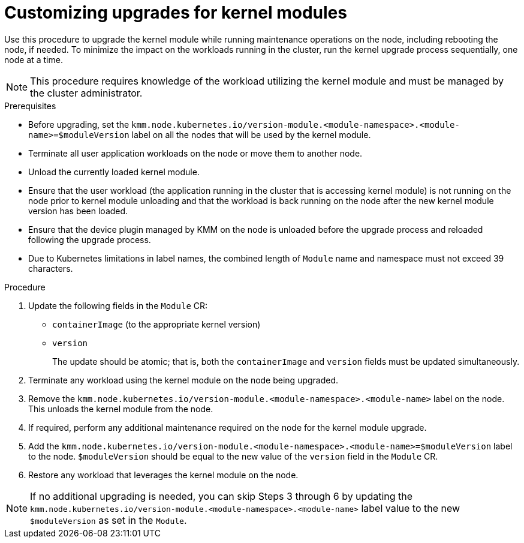 // Module included in the following assemblies:
//
// * hardware_enablement/kmm-kernel-module-management.adoc

:_content-type: PROCEDURE
[id="kmm-customizing-upgrades-for-kernel-modules_{context}"]
= Customizing upgrades for kernel modules

Use this procedure to upgrade the kernel module while running maintenance operations on the node, including rebooting the node, if needed. To minimize the impact on the workloads running in the cluster, run the kernel upgrade process sequentially, one node at a time.

[NOTE]
====
This procedure requires knowledge of the workload utilizing the kernel module and must be managed by the cluster administrator.
====

.Prerequisites

* Before upgrading, set the `kmm.node.kubernetes.io/version-module.<module-namespace>.<module-name>=$moduleVersion` label on all the nodes that will be used by the kernel module.

* Terminate all user application workloads on the node or move them to another node.

* Unload the currently loaded kernel module.

* Ensure that the user workload (the application running in the cluster that is accessing kernel module) is not running on the node prior to kernel module unloading and that the workload is back running on the node after the new kernel module version has been loaded.

* Ensure that the device plugin managed by KMM on the node is unloaded before the upgrade process and reloaded following the upgrade process.

* Due to Kubernetes limitations in label names, the combined length of `Module` name and namespace must not exceed 39 characters.

.Procedure

. Update the following fields in the `Module` CR:
- `containerImage` (to the appropriate kernel version)
- `version`
+
The update should be atomic; that is, both the `containerImage` and `version` fields must be updated simultaneously.

. Terminate any workload using the kernel module on the node being upgraded.

. Remove the `kmm.node.kubernetes.io/version-module.<module-namespace>.<module-name>` label on the node. This unloads the kernel module from the node.

. If required, perform any additional maintenance required on the node for the kernel module upgrade.

. Add the `kmm.node.kubernetes.io/version-module.<module-namespace>.<module-name>=$moduleVersion` label to the node. `$moduleVersion` should be equal to the new value of the `version` field in the `Module` CR.

. Restore any workload that leverages the kernel module on the node.

[NOTE]
====
If no additional upgrading is needed, you can skip Steps 3 through 6 by updating the `kmm.node.kubernetes.io/version-module.<module-namespace>.<module-name>` label value to the new `$moduleVersion` as set in the `Module`.
====
